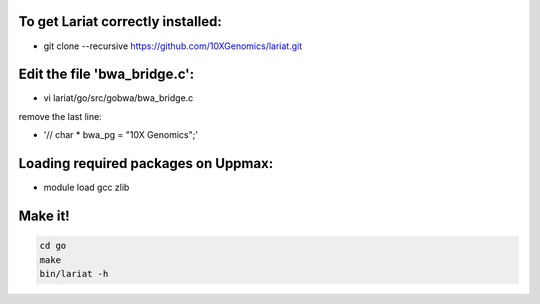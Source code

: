 To get Lariat correctly installed:
----------------------------------
- git clone --recursive  https://github.com/10XGenomics/lariat.git


Edit the file 'bwa_bridge.c':
---------------------------

- vi lariat/go/src/gobwa/bwa_bridge.c

remove the last line: 

- '// char * bwa_pg = "10X Genomics";' 


Loading required packages on Uppmax:
-------------------------
- module load gcc zlib


Make it!
--------
.. code-block::
  
  cd go 
  make 
  bin/lariat -h 
